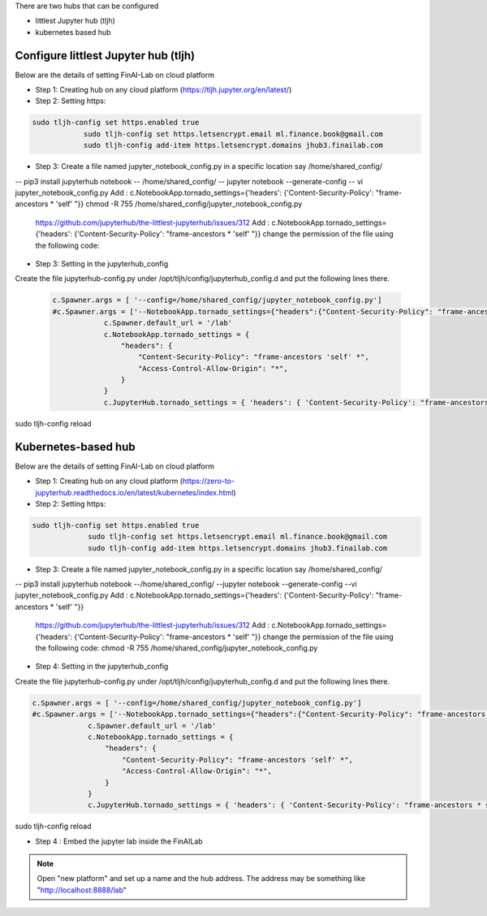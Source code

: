 .. _ConfigureHub:


There are two hubs that can be configured

- littlest Jupyter hub (tljh)
- kubernetes based hub


======================================
Configure littlest Jupyter hub (tljh)
======================================


Below are the details of setting FinAI-Lab on cloud platform

- Step 1: Creating hub on any cloud platform (https://tljh.jupyter.org/en/latest/)

- Step 2: Setting https:

.. code:: ipython3

    sudo tljh-config set https.enabled true
		sudo tljh-config set https.letsencrypt.email ml.finance.book@gmail.com
		sudo tljh-config add-item https.letsencrypt.domains jhub3.finailab.com

- Step 3: Create a file named jupyter_notebook_config.py in a specific location say /home/shared_config/

-- pip3 install jupyterhub notebook
-- /home/shared_config/
-- jupyter notebook --generate-config
-- vi jupyter_notebook_config.py
Add : 		c.NotebookApp.tornado_settings={'headers': {'Content-Security-Policy': "frame-ancestors * 'self' "}}
chmod -R 755 /home/shared_config/jupyter_notebook_config.py

		https://github.com/jupyterhub/the-littlest-jupyterhub/issues/312
		Add : 		c.NotebookApp.tornado_settings={'headers': {'Content-Security-Policy': "frame-ancestors * 'self' "}}
		change the permission of the file using the following code:


- Step 3: Setting in the jupyterhub_config

Create the file jupyterhub-config.py under /opt/tljh/config/jupyterhub_config.d and put the following lines there.


 .. code:: ipython3

    c.Spawner.args = [ '--config=/home/shared_config/jupyter_notebook_config.py']
    #c.Spawner.args = ['--NotebookApp.tornado_settings={"headers":{"Content-Security-Policy": "frame-ancestors * self *" }}']
		c.Spawner.default_url = '/lab'
		c.NotebookApp.tornado_settings = {
		    "headers": {
		        "Content-Security-Policy": "frame-ancestors 'self' *",
		        "Access-Control-Allow-Origin": "*",
		    }
		}
		c.JupyterHub.tornado_settings = { 'headers': { 'Content-Security-Policy': "frame-ancestors * self *"} }


sudo tljh-config reload


======================================
Kubernetes-based hub
======================================


Below are the details of setting FinAI-Lab on cloud platform

- Step 1: Creating hub on any cloud platform (https://zero-to-jupyterhub.readthedocs.io/en/latest/kubernetes/index.html)

- Step 2: Setting https:

.. code:: ipython3

   sudo tljh-config set https.enabled true
		sudo tljh-config set https.letsencrypt.email ml.finance.book@gmail.com
		sudo tljh-config add-item https.letsencrypt.domains jhub3.finailab.com

- Step 3: Create a file named jupyter_notebook_config.py in a specific location say /home/shared_config/

-- pip3 install jupyterhub notebook
--/home/shared_config/
--jupyter notebook --generate-config
--vi jupyter_notebook_config.py
Add : 		c.NotebookApp.tornado_settings={'headers': {'Content-Security-Policy': "frame-ancestors * 'self' "}}


		https://github.com/jupyterhub/the-littlest-jupyterhub/issues/312
		Add : 		c.NotebookApp.tornado_settings={'headers': {'Content-Security-Policy': "frame-ancestors * 'self' "}}
		change the permission of the file using the following code:
		chmod -R 755 /home/shared_config/jupyter_notebook_config.py

- Step 4: Setting in the jupyterhub_config

Create the file jupyterhub-config.py under /opt/tljh/config/jupyterhub_config.d and put the following lines there.


.. code:: ipython3

   c.Spawner.args = [ '--config=/home/shared_config/jupyter_notebook_config.py']
   #c.Spawner.args = ['--NotebookApp.tornado_settings={"headers":{"Content-Security-Policy": "frame-ancestors * self *" }}']
		c.Spawner.default_url = '/lab'
		c.NotebookApp.tornado_settings = {
		    "headers": {
		        "Content-Security-Policy": "frame-ancestors 'self' *",
		        "Access-Control-Allow-Origin": "*",
		    }
		}
		c.JupyterHub.tornado_settings = { 'headers': { 'Content-Security-Policy': "frame-ancestors * self *"} }


sudo tljh-config reload



-  Step 4 : Embed the jupyter lab inside the FinAILab

.. note::

   Open "new platform" and set up a name and the hub address. The address may be something like "http://localhost:8888/lab"
